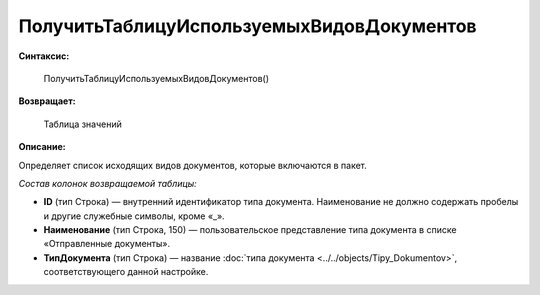 
ПолучитьТаблицуИспользуемыхВидовДокументов
==========================================

**Синтаксис:**

      ПолучитьТаблицуИспользуемыхВидовДокументов()

**Возвращает:**

      Таблица значений

**Описание:**

Определяет список исходящих видов документов, которые включаются в пакет.

*Состав колонок возвращаемой таблицы:*

* **ID** (тип Строка) — внутренний идентификатор типа документа. Наименование не должно содержать пробелы и другие служебные символы, кроме «_».
* **Наименование** (тип Строка, 150) — пользовательское представление типа документа в списке «Отправленные документы».
* **ТипДокумента** (тип Строка) — название :doc:`типа документа <../../objects/Tipy_Dokumentov>`, соответствующего данной настройке.
